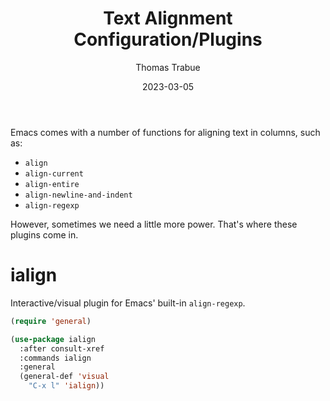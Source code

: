 #+TITLE:   Text Alignment Configuration/Plugins
#+AUTHOR:  Thomas Trabue
#+EMAIL:   tom.trabue@gmail.com
#+DATE:    2023-03-05
#+TAGS:
#+STARTUP: fold

Emacs comes with a number of functions for aligning text in columns, such as:

- =align=
- =align-current=
- =align-entire=
- =align-newline-and-indent=
- =align-regexp=

However, sometimes we need a little more power. That's where these plugins come
in.

* ialign
Interactive/visual plugin for Emacs' built-in =align-regexp=.

#+begin_src emacs-lisp
  (require 'general)

  (use-package ialign
    :after consult-xref
    :commands ialign
    :general
    (general-def 'visual
      "C-x l" 'ialign))
#+end_src
